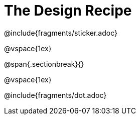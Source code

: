 = The Design Recipe

@include{fragments/sticker.adoc}

@vspace{1ex}

@span{.sectionbreak}{}

@vspace{1ex}

@include{fragments/dot.adoc}
